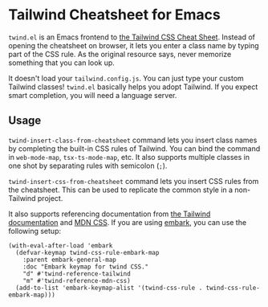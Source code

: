 * Tailwind Cheatsheet for Emacs
~twind.el~ is an Emacs frontend to [[https://tailwindcomponents.com/cheatsheet/][the Tailwind CSS Cheat Sheet]].
Instead of opening the cheatsheet on browser, it lets you enter a class name by typing part of the CSS rule.
As the original resource says, never memorize something that you can look up.

It doesn't load your ~tailwind.config.js~.
You can just type your custom Tailwind classes!
~twind.el~ basically helps you adopt Tailwind.
If you expect smart completion, you will need a language server.
** Usage
~twind-insert-class-from-cheatsheet~ command lets you insert class names by completing the built-in CSS rules of Tailwind.
You can bind the command in ~web-mode-map~, ~tsx-ts-mode-map~, etc.
It also supports multiple classes in one shot by separating rules with semicolon (~;~).

~twind-insert-css-from-cheatsheet~ command lets you insert CSS rules from the cheatsheet.
This can be used to replicate the common style in a non-Tailwind project.

It also supports referencing documentation from [[https://tailwindcss.com/docs/][the Tailwind documentation]] and [[https://developer.mozilla.org/en-US/docs/Web/CSS][MDN CSS]].
If you are using [[https://github.com/oantolin/embark][embark]], you can use the following setup:

#+begin_src elisp
  (with-eval-after-load 'embark
    (defvar-keymap twind-css-rule-embark-map
      :parent embark-general-map
      :doc "Embark keymap for twind CSS."
      "d" #'twind-reference-tailwind
      "m" #'twind-reference-mdn-css)
    (add-to-list 'embark-keymap-alist '(twind-css-rule . twind-css-rule-embark-map)))
#+end_src
